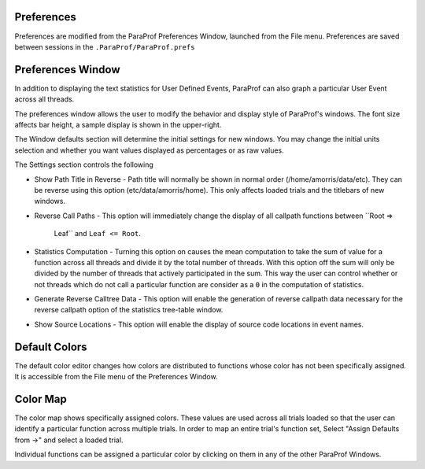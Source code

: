 Preferences
===========

Preferences are modified from the ParaProf Preferences Window, launched
from the File menu. Preferences are saved between sessions in the
``.ParaProf/ParaProf.prefs``

Preferences Window
==================

In addition to displaying the text statistics for User Defined Events,
ParaProf can also graph a particular User Event across all threads.

|ParaProf Preferences Window|

The preferences window allows the user to modify the behavior and
display style of ParaProf's windows. The font size affects bar height, a
sample display is shown in the upper-right.

The Window defaults section will determine the initial settings for new
windows. You may change the initial units selection and whether you want
values displayed as percentages or as raw values.

The Settings section controls the following

-  Show Path Title in Reverse - Path title will normally be shown in
   normal order (/home/amorris/data/etc). They can be reverse using this
   option (etc/data/amorris/home). This only affects loaded trials and
   the titlebars of new windows.

-  Reverse Call Paths - This option will immediately change the display
   of all callpath functions between ``Root =>
           Leaf`` and ``Leaf <= Root``.

-  Statistics Computation - Turning this option on causes the mean
   computation to take the sum of value for a function across all
   threads and divide it by the total number of threads. With this
   option off the sum will only be divided by the number of threads that
   actively participated in the sum. This way the user can control
   whether or not threads which do not call a particular function are
   consider as a ``0`` in the computation of statistics.

-  Generate Reverse Calltree Data - This option will enable the
   generation of reverse callpath data necessary for the reverse
   callpath option of the statistics tree-table window.

-  Show Source Locations - This option will enable the display of source
   code locations in event names.

Default Colors
==============

|Edit Default Colors|

The default color editor changes how colors are distributed to functions
whose color has not been specifically assigned. It is accessible from
the File menu of the Preferences Window.

Color Map
=========

|Color Map|

The color map shows specifically assigned colors. These values are used
across all trials loaded so that the user can identify a particular
function across multiple trials. In order to map an entire trial's
function set, Select "Assign Defaults from ->" and select a loaded
trial.

Individual functions can be assigned a particular color by clicking on
them in any of the other ParaProf Windows.

.. |ParaProf Preferences Window| image:: preferences.gif
.. |Edit Default Colors| image:: defaultcolors.gif
.. |Color Map| image:: colormap.gif
